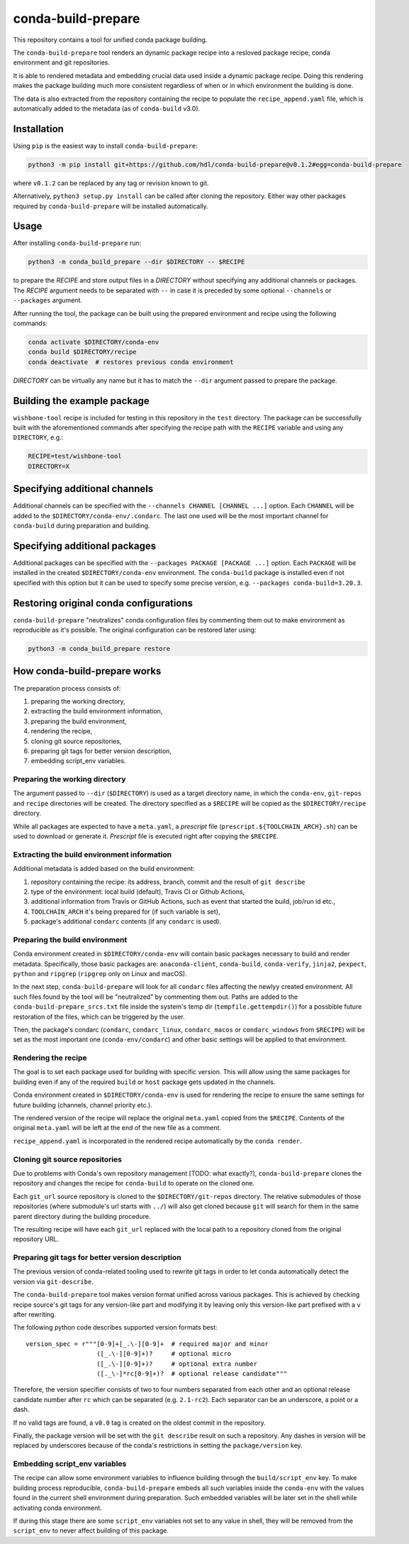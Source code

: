 conda-build-prepare
===================

This repository contains a tool for unified conda package building.

The ``conda-build-prepare`` tool renders an dynamic package recipe into a resloved package recipe, conda environment and git repositories.

It is able to rendered metadata and embedding crucial data used inside a dynamic package recipe. Doing this rendering makes the package building much more consistent regardless of when or in which environment the building is done.

The data is also extracted from the repository containing the recipe to populate the ``recipe_append.yaml`` file, which is automatically added to the metadata (as of ``conda-build`` v3.0).

Installation
------------

Using ``pip`` is the easiest way to install ``conda-build-prepare``:

.. code-block:: bash
   :name: install_cbp

   python3 -m pip install git+https://github.com/hdl/conda-build-prepare@v0.1.2#egg=conda-build-prepare

where ``v0.1.2`` can be replaced by any tag or revision known to git.

Alternatively, ``python3 setup.py install`` can be called after cloning the repository.
Either way other packages required by ``conda-build-prepare`` will be installed automatically.

Usage
-----

After installing ``conda-build-prepare`` run:

.. code-block:: bash
   :name: prepare_package

   python3 -m conda_build_prepare --dir $DIRECTORY -- $RECIPE

to prepare the *RECIPE* and store output files in a *DIRECTORY* without specifying any additional channels or packages.
The *RECIPE* argument needs to be separated with ``--`` in case it is preceded by some optional ``--channels`` or ``--packages`` argument.

After running the tool, the package can be built using the prepared environment and recipe using the following commands:

.. code-block:: bash
   :name: build_package

   conda activate $DIRECTORY/conda-env
   conda build $DIRECTORY/recipe
   conda deactivate  # restores previous conda environment

*DIRECTORY* can be virtually any name but it has to match the ``--dir`` argument passed to prepare the package.

Building the example package
----------------------------

``wishbone-tool`` recipe is included for testing in this repository in the ``test`` directory.
The package can be successfully built with the aforementioned commands after specifying the recipe path with the ``RECIPE`` variable and using any ``DIRECTORY``, e.g.:

.. code-block:: bash
   :name: set_envs

   RECIPE=test/wishbone-tool
   DIRECTORY=X

Specifying additional channels
------------------------------

Additional channels can be specified with the ``--channels CHANNEL [CHANNEL ...]`` option.
Each ``CHANNEL`` will be added to the ``$DIRECTORY/conda-env/.condarc``.
The last one used will be the most important channel for ``conda-build`` during preparation and building.

Specifying additional packages
------------------------------

Additional packages can be specified with the ``--packages PACKAGE [PACKAGE ...]`` option.
Each ``PACKAGE`` will be installed in the created ``$DIRECTORY/conda-env`` environment.
The ``conda-build`` package is installed even if not specified with this option but it can be used to specify some precise version, e.g. ``--packages conda-build=3.20.3``.

Restoring original conda configurations
---------------------------------------

``conda-build-prepare`` "neutralizes" conda configuration files by commenting them out to make environment as reproducible as it's possible.
The original configuration can be restored later using:

.. code-block:: bash
   :name: restore_condarcs

   python3 -m conda_build_prepare restore

How conda-build-prepare works
-----------------------------

The preparation process consists of:

#. preparing the working directory,
#. extracting the build environment information,
#. preparing the build environment,
#. rendering the recipe,
#. cloning git source repositories,
#. preparing git tags for better version description,
#. embedding script_env variables.

Preparing the working directory
+++++++++++++++++++++++++++++++

The argument passed to ``--dir`` (``$DIRECTORY``) is used as a target directory name, in which the ``conda-env``, ``git-repos`` and ``recipe`` directories will be created.
The directory specified as a ``$RECIPE`` will be copied as the ``$DIRECTORY/recipe`` directory.

While all packages are expected to have a ``meta.yaml``, a *prescript* file (``prescript.${TOOLCHAIN_ARCH}.sh``) can be used to download or generate it.
*Prescript* file is executed right after copying the ``$RECIPE``.

Extracting the build environment information
++++++++++++++++++++++++++++++++++++++++++++

Additional metadata is added based on the build environment:

#. repository containing the recipe: its address, branch, commit and the result of ``git describe``
#. type of the environment: local build (default), Travis CI or Github Actions,
#. additional information from Travis or GitHub Actions, such as event that started the build, job/run id etc.,
#. ``TOOLCHAIN_ARCH`` it's being prepared for (if such variable is set),
#. package's additional ``condarc`` contents (if any ``condarc`` is used).

Preparing the build environment
+++++++++++++++++++++++++++++++

Conda environment created in ``$DIRECTORY/conda-env`` will contain basic packages necessary to build and render metadata. 
Specifically, those basic packages are: ``anaconda-client``, ``conda-build``, ``conda-verify``, ``jinja2``, ``pexpect``, ``python`` and ``ripgrep`` (``ripgrep`` only on Linux and macOS).

In the next step, ``conda-build-prepare`` will look for all ``condarc`` files affecting the newlyy created environment.
All such files found by the tool will be "neutralized" by commenting them out.
Paths are added to the ``conda-build-prepare_srcs.txt`` file inside the system's temp dir (``tempfile.gettempdir()``) for a possbible future restoration of the files, which can be triggered by the user.

Then, the package's condarc (``condarc``, ``condarc_linux``, ``condarc_macos`` or ``condarc_windows`` from ``$RECIPE``) will be set as the most important one (``conda-env/condarc``) and other basic settings will be applied to that environment.

Rendering the recipe
++++++++++++++++++++

The goal is to set each package used for building with specific version.
This will allow using the same packages for building even if any of the required ``build`` or ``host`` package gets updated in the channels.

Conda environment created in ``$DIRECTORY/conda-env`` is used for rendering the recipe to ensure the same settings for future building (channels, channel priority etc.).

The rendered version of the recipe will replace the original ``meta.yaml`` copied from the ``$RECIPE``.
Contents of the original ``meta.yaml`` will be left at the end of the new file as a comment.

``recipe_append.yaml`` is incorporated in the rendered recipe automatically by the ``conda render``.

Cloning git source repositories
+++++++++++++++++++++++++++++++

Due to problems with Conda's own repository management [TODO: what exactly?], ``conda-build-prepare`` clones the repository and changes the recipe for ``conda-build`` to operate on the cloned one.

Each ``git_url`` source repository is cloned to the ``$DIRECTORY/git-repos`` directory.
The relative submodules of those repositories (where submodule's url starts with ``../``) will also get cloned because ``git`` will search for them in the same parent directory during the building procedure.

The resulting recipe will have each ``git_url`` replaced with the local path to a repository cloned from the original repository URL.

Preparing git tags for better version description
+++++++++++++++++++++++++++++++++++++++++++++++++

The previous version of conda-related tooling used to rewrite git tags in order to let conda automatically detect the version via ``git-describe``.

The ``conda-build-prepare`` tool makes version format unified across various packages.
This is achieved by checking recipe source's git tags for any version-like part and modifying it by leaving only this version-like part prefixed with a ``v`` after rewriting.

The following python code describes supported version formats best::

    version_spec = r"""[0-9]+[_.\-][0-9]+  # required major and minor
                       ([_.\-][0-9]+)?     # optional micro
                       ([_.\-][0-9]+)?     # optional extra number
                       ([._\-]*rc[0-9]+)?  # optional release candidate"""

Therefore, the version specifier consists of two to four numbers separated from each other and an optional release candidate number after ``rc`` which can be separated (e.g. ``2.1-rc2``).
Each separator can be an underscore, a point or a dash.

If no valid tags are found, a ``v0.0`` tag is created on the oldest commit in the repository.

Finally, the package version will be set with the ``git describe`` result on such a repository.
Any dashes in version will be replaced by underscores because of the conda's restrictions in setting the ``package/version`` key.

Embedding script_env variables
++++++++++++++++++++++++++++++

The recipe can allow some environment variables to influence building through the ``build/script_env`` key.
To make building process reproducible, ``conda-build-prepare`` embeds all such variables inside the ``conda-env`` with the values found in the current shell environment during preparation.
Such embedded variables will be later set in the shell while activating conda environment.

If during this stage there are some ``script_env`` variables not set to any value in shell, they will be removed from the ``script_env`` to never affect building of this package.

